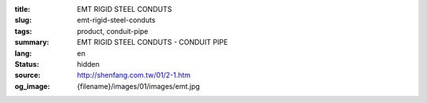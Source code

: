 :title: EMT RIGID STEEL CONDUTS
:slug: emt-rigid-steel-conduts
:tags: product, conduit-pipe
:summary: EMT RIGID STEEL CONDUTS - CONDUIT PIPE
:lang: en
:status: hidden
:source: http://shenfang.com.tw/01/2-1.htm
:og_image: {filename}/images/01/images/emt.jpg
